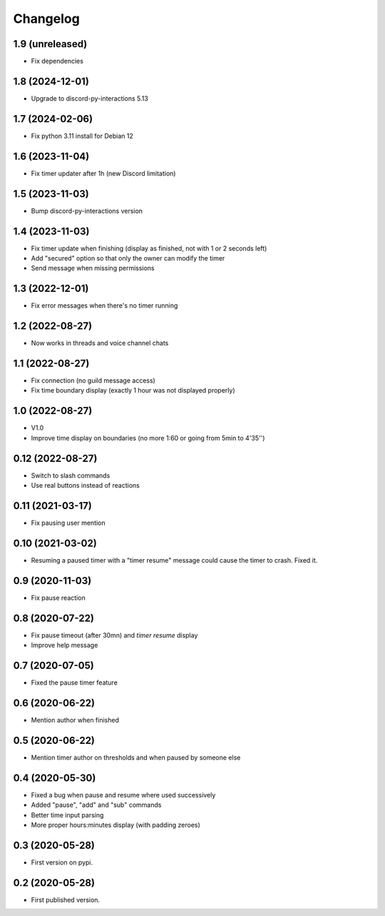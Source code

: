 Changelog
=========

1.9 (unreleased)
----------------

- Fix dependencies


1.8 (2024-12-01)
----------------

- Upgrade to discord-py-interactions 5.13

1.7 (2024-02-06)
----------------

- Fix python 3.11 install for Debian 12


1.6 (2023-11-04)
----------------

- Fix timer updater after 1h (new Discord limitation)


1.5 (2023-11-03)
----------------

- Bump discord-py-interactions version


1.4 (2023-11-03)
----------------

- Fix timer update when finishing (display as finished, not with 1 or 2 seconds left)
- Add "secured" option so that only the owner can modify the timer
- Send message when missing permissions

1.3 (2022-12-01)
----------------

- Fix error messages when there's no timer running


1.2 (2022-08-27)
----------------

- Now works in threads and voice channel chats


1.1 (2022-08-27)
----------------

- Fix connection (no guild message access)
- Fix time boundary display (exactly 1 hour was not displayed properly)

1.0 (2022-08-27)
----------------

- V1.0
- Improve time display on boundaries (no more 1:60 or going from 5min to 4'35'')


0.12 (2022-08-27)
-----------------

- Switch to slash commands
- Use real buttons instead of reactions

0.11 (2021-03-17)
-----------------

- Fix pausing user mention


0.10 (2021-03-02)
-----------------

- Resuming a paused timer with a "timer resume" message could cause the timer to crash. Fixed it.


0.9 (2020-11-03)
----------------

- Fix pause reaction


0.8 (2020-07-22)
----------------

- Fix pause timeout (after 30mn) and `timer resume` display
- Improve help message

0.7 (2020-07-05)
----------------

- Fixed the pause timer feature


0.6 (2020-06-22)
----------------

- Mention author when finished


0.5 (2020-06-22)
----------------

- Mention timer author on thresholds and when paused by someone else


0.4 (2020-05-30)
----------------

- Fixed a bug when pause and resume where used successively
- Added "pause", "add" and "sub" commands
- Better time input parsing
- More proper hours:minutes display (with padding zeroes)


0.3 (2020-05-28)
----------------

- First version on pypi.


0.2 (2020-05-28)
----------------

- First published version.
